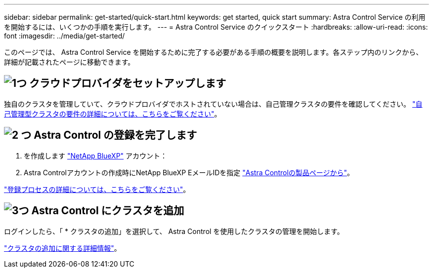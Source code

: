 ---
sidebar: sidebar 
permalink: get-started/quick-start.html 
keywords: get started, quick start 
summary: Astra Control Service の利用を開始するには、いくつかの手順を実行します。 
---
= Astra Control Service のクイックスタート
:hardbreaks:
:allow-uri-read: 
:icons: font
:imagesdir: ../media/get-started/


[role="lead"]
このページでは、 Astra Control Service を開始するために完了する必要がある手順の概要を説明します。各ステップ内のリンクから、詳細が記載されたページに移動できます。



== image:https://raw.githubusercontent.com/NetAppDocs/common/main/media/number-1.png["1つ"] クラウドプロバイダをセットアップします

ifdef::gcp[]

[role="quick-margin-list"]
. Google Cloud
+
** Google Kubernetes Engine クラスタの要件を確認します。
** Google Cloud Marketplace から Cloud Volumes Service for Google Cloud を購入
** 必要な API を有効にします。
** サービスアカウントとサービスアカウントキーを作成します。
** VPC から Cloud Volumes Service for Google Cloud へのネットワークピアリングを設定します。
+
link:set-up-google-cloud.html["Google Cloud の要件の詳細をご覧ください"]。





endif::gcp[]

ifdef::aws[]

. Amazon Web Servicesの特長
+
** Amazon Web Servicesクラスタの要件を確認します。
** Amazonアカウントを作成します。
** Amazon Web Services CLIをインストールします。
** IAMユーザを作成します。
** 権限ポリシーを作成して適用します。
** IAMユーザのクレデンシャルを保存します。
+
link:set-up-amazon-web-services.html["Amazon Web Servicesの要件の詳細については、こちらをご覧ください"]。





endif::aws[]

ifdef::azure[]

. Microsoft Azure
+
** 使用するストレージバックエンドの Azure Kubernetes Service クラスタ要件を確認します。
+
link:set-up-microsoft-azure-with-anf.html["Microsoft Azure と Azure NetApp Files の要件に関する詳細情報をご覧ください"]。

+
link:set-up-microsoft-azure-with-amd.html["Microsoft Azure と Azure で管理されるディスク要件については、こちらをご覧ください"]。





endif::azure[]

独自のクラスタを管理していて、クラウドプロバイダでホストされていない場合は、自己管理クラスタの要件を確認してください。
link:add-first-cluster.html["自己管理型クラスタの要件の詳細については、こちらをご覧ください"]。



== image:https://raw.githubusercontent.com/NetAppDocs/common/main/media/number-2.png["2 つ"] Astra Control の登録を完了します

[role="quick-margin-list"]
. を作成します https://cloud.netapp.com["NetApp BlueXP"^] アカウント：
. Astra Controlアカウントの作成時にNetApp BlueXP EメールIDを指定 https://cloud.netapp.com/astra["Astra Controlの製品ページから"^]。


[role="quick-margin-para"]
link:register.html["登録プロセスの詳細については、こちらをご覧ください"]。



== image:https://raw.githubusercontent.com/NetAppDocs/common/main/media/number-3.png["3つ"] Astra Control にクラスタを追加

[role="quick-margin-para"]
ログインしたら、「 * クラスタの追加」を選択して、 Astra Control を使用したクラスタの管理を開始します。

[role="quick-margin-para"]
link:add-first-cluster.html["クラスタの追加に関する詳細情報"]。
